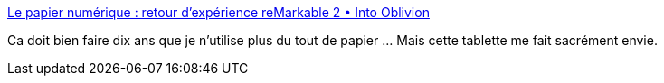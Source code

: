 :jbake-type: post
:jbake-status: published
:jbake-title: Le papier numérique : retour d'expérience reMarkable 2 • Into Oblivion
:jbake-tags: tablette,linux,papier,e-ink,article,_mois_févr.,_année_2021
:jbake-date: 2021-02-23
:jbake-depth: ../
:jbake-uri: shaarli/1614100720000.adoc
:jbake-source: https://nicolas-delsaux.hd.free.fr/Shaarli?searchterm=https%3A%2F%2Fblog.hatewasabi.info%2Fle-papier-numerique-remarkable-2%2F&searchtags=tablette+linux+papier+e-ink+article+_mois_f%C3%A9vr.+_ann%C3%A9e_2021
:jbake-style: shaarli

https://blog.hatewasabi.info/le-papier-numerique-remarkable-2/[Le papier numérique : retour d'expérience reMarkable 2 • Into Oblivion]

Ca doit bien faire dix ans que je n'utilise plus du tout de papier ... Mais cette tablette me fait sacrément envie.

